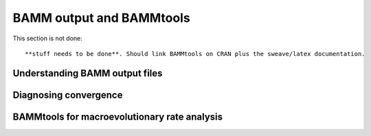 BAMM output and BAMMtools
========================

This section is not done::
	
	**stuff needs to be done**. Should link BAMMtools on CRAN plus the sweave/latex documentation.


Understanding BAMM output files
..............


Diagnosing convergence
......................


BAMMtools for macroevolutionary rate analysis
.....................
